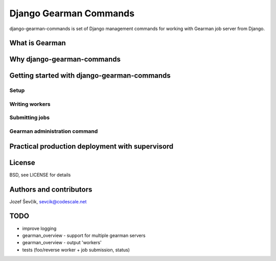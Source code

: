 =========================
 Django Gearman Commands
=========================

django-gearman-commands is set of Django management commands
for working with Gearman job server from Django.

What is Gearman
===============


Why django-gearman-commands
===========================

Getting started with django-gearman-commands
============================================

Setup
-----

Writing workers
---------------

Submitting jobs
---------------

Gearman administration command
------------------------------

Practical production deployment with supervisord
================================================

License
=======

BSD, see LICENSE for details

Authors and contributors
========================

Jozef Ševčík, sevcik@codescale.net

TODO
====

* improve logging
* gearman_overview - support for multiple gearman servers
* gearman_overview - output 'workers'
* tests (foo/reverse worker + job submission, status)
